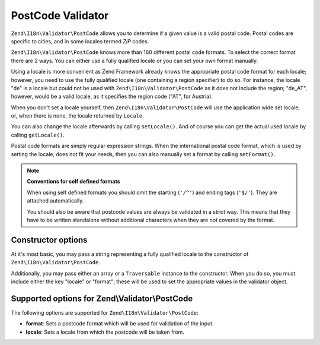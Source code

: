 .. _zend.validator.post_code:

PostCode Validator
==================

``Zend\I18n\Validator\PostCode`` allows you to determine if a given value is a valid postal code. Postal codes are
specific to cities, and in some locales termed *ZIP* codes.

``Zend\I18n\Validator\PostCode`` knows more than 160 different postal code formats. To select the correct format there
are 2 ways. You can either use a fully qualified locale or you can set your own format manually.

Using a locale is more convenient as Zend Framework already knows the appropriate postal code format for each
locale; however, you need to use the fully qualified locale (one containing a region specifier) to do so. For
instance, the locale "de" is a locale but could not be used with ``Zend\I18n\Validator\PostCode`` as it does not include
the region; "de_AT", however, would be a valid locale, as it specifies the region code ("AT", for Austria).

.. code-block:: php
   :linenos:

   $validator = new Zend\I18n\Validator\PostCode('de_AT');

When you don't set a locale yourself, then ``Zend\I18n\Validator\PostCode`` will use the application wide set locale,
or, when there is none, the locale returned by ``Locale``.

.. code-block:: php
   :linenos:

   // application wide locale within your bootstrap
   Locale::setDefault('de_AT');

   $validator = new Zend\I18n\Validator\PostCode();

You can also change the locale afterwards by calling ``setLocale()``. And of course you can get the actual used
locale by calling ``getLocale()``.

.. code-block:: php
   :linenos:

   $validator = new Zend\I18n\Validator\PostCode('de_AT');
   $validator->setLocale('en_GB');

Postal code formats are simply regular expression strings. When the international postal code format, which is used
by setting the locale, does not fit your needs, then you can also manually set a format by calling ``setFormat()``.

.. code-block:: php
   :linenos:

   $validator = new Zend\I18n\Validator\PostCode('de_AT');
   $validator->setFormat('AT-\d{5}');

.. note::

   **Conventions for self defined formats**

   When using self defined formats you should omit the starting (``'/^'``) and ending tags (``'$/'``). They are
   attached automatically.

   You should also be aware that postcode values are always be validated in a strict way. This means that they have
   to be written standalone without additional characters when they are not covered by the format.

.. _zend.validator.post_code.constructor:

Constructor options
-------------------

At it's most basic, you may pass a string representing a fully qualified locale to the constructor of
``Zend\I18n\Validator\PostCode``.

.. code-block:: php
   :linenos:

   $validator = new Zend\I18n\Validator\PostCode('de_AT');
   $validator = new Zend\I18n\Validator\PostCode($locale);

Additionally, you may pass either an array or a ``Traversable`` instance to the constructor. When you do so, you
must include either the key "locale" or "format"; these will be used to set the appropriate values in the validator
object.

.. code-block:: php
   :linenos:

   $validator = new Zend\I18n\Validator\PostCode(array(
       'locale' => 'de_AT',
       'format' => 'AT_\d+'
   ));

.. _zend.validator.post_code.options:

Supported options for Zend\\Validator\\PostCode
-----------------------------------------------

The following options are supported for ``Zend\I18n\Validator\PostCode``:

- **format**: Sets a postcode format which will be used for validation of the input.

- **locale**: Sets a locale from which the postcode will be taken from.


